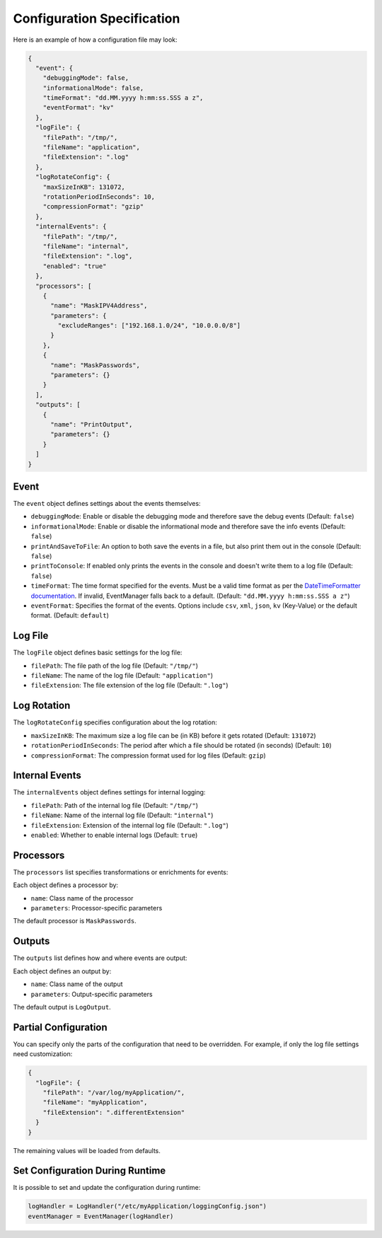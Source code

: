 Configuration Specification
===========================

Here is an example of how a configuration file may look:

.. code-block:: json

   {
     "event": {
       "debuggingMode": false,
       "informationalMode": false,
       "timeFormat": "dd.MM.yyyy h:mm:ss.SSS a z",
       "eventFormat": "kv"
     },
     "logFile": {
       "filePath": "/tmp/",
       "fileName": "application",
       "fileExtension": ".log"
     },
     "logRotateConfig": {
       "maxSizeInKB": 131072,
       "rotationPeriodInSeconds": 10,
       "compressionFormat": "gzip"
     },
     "internalEvents": {
       "filePath": "/tmp/",
       "fileName": "internal",
       "fileExtension": ".log",
       "enabled": "true"
     },
     "processors": [
       {
         "name": "MaskIPV4Address",
         "parameters": {
           "excludeRanges": ["192.168.1.0/24", "10.0.0.0/8"]
         }
       },
       {
         "name": "MaskPasswords",
         "parameters": {}
       }
     ],
     "outputs": [
       {
         "name": "PrintOutput",
         "parameters": {}
       }
     ]
   }

Event
-----

The ``event`` object defines settings about the events themselves:

- ``debuggingMode``: Enable or disable the debugging mode and therefore save the debug events (Default: ``false``)
- ``informationalMode``: Enable or disable the informational mode and therefore save the info events (Default: ``false``)
- ``printAndSaveToFile``: An option to both save the events in a file, but also print them out in the console (Default: ``false``)
- ``printToConsole``: If enabled only prints the events in the console and doesn't write them to a log file (Default: ``false``)
- ``timeFormat``: The time format specified for the events. Must be a valid time format as per the `DateTimeFormatter documentation <https://docs.oracle.com/javase/8/docs/api/java/time/format/DateTimeFormatter.html>`_. If invalid, EventManager falls back to a default. (Default: ``"dd.MM.yyyy h:mm:ss.SSS a z"``)
- ``eventFormat``: Specifies the format of the events. Options include ``csv``, ``xml``, ``json``, ``kv`` (Key-Value) or the default format. (Default: ``default``)

Log File
--------

The ``logFile`` object defines basic settings for the log file:

- ``filePath``: The file path of the log file (Default: ``"/tmp/"``)
- ``fileName``: The name of the log file (Default: ``"application"``)
- ``fileExtension``: The file extension of the log file (Default: ``".log"``)

Log Rotation
------------

The ``logRotateConfig`` specifies configuration about the log rotation:

- ``maxSizeInKB``: The maximum size a log file can be (in KB) before it gets rotated (Default: ``131072``)
- ``rotationPeriodInSeconds``: The period after which a file should be rotated (in seconds) (Default: ``10``)
- ``compressionFormat``: The compression format used for log files (Default: ``gzip``)

Internal Events
---------------

The ``internalEvents`` object defines settings for internal logging:

- ``filePath``: Path of the internal log file (Default: ``"/tmp/"``)
- ``fileName``: Name of the internal log file (Default: ``"internal"``)
- ``fileExtension``: Extension of the internal log file (Default: ``".log"``)
- ``enabled``: Whether to enable internal logs (Default: ``true``)

Processors
----------

The ``processors`` list specifies transformations or enrichments for events:

Each object defines a processor by:

- ``name``: Class name of the processor
- ``parameters``: Processor-specific parameters

The default processor is ``MaskPasswords``.

Outputs
-------

The ``outputs`` list defines how and where events are output:

Each object defines an output by:

- ``name``: Class name of the output
- ``parameters``: Output-specific parameters

The default output is ``LogOutput``.

Partial Configuration
---------------------

You can specify only the parts of the configuration that need to be overridden. For example, if only the log file settings need customization:

.. code-block:: json

   {
     "logFile": {
       "filePath": "/var/log/myApplication/",
       "fileName": "myApplication",
       "fileExtension": ".differentExtension"
     }
   }

The remaining values will be loaded from defaults.

Set Configuration During Runtime
--------------------------------

It is possible to set and update the configuration during runtime:

.. code-block:: python

   logHandler = LogHandler("/etc/myApplication/loggingConfig.json")
   eventManager = EventManager(logHandler)

